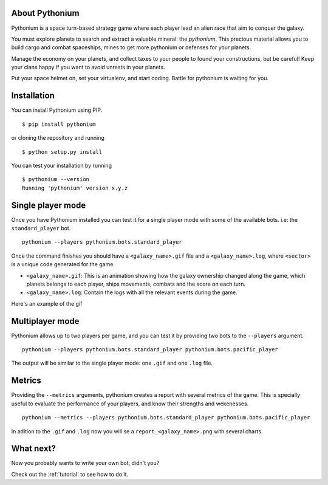 About Pythonium
================

Pythonium is a space turn-based strategy game where each player lead an alien race
that aim to conquer the galaxy.

You must explore planets to search and extract a valuable mineral: the `pythonium`.
This precious material allows you to build cargo and combat spaceships, mines to get
more pythonium or defenses for your planets.

Manage the economy on your planets, and collect taxes to your people to found your
constructions, but be careful! Keep your clans happy if you want to avoid unrests
in your planets.

Put your space helmet on, set your virtualenv, and start coding.
Battle for pythonium is waiting for you.

Installation
================

You can install Pythonium using PIP.

::

    $ pip install pythonium

or cloning the repository and running

::

    $ python setup.py install

You can test your installation by running

::

    $ pythonium --version
    Running 'pythonium' version x.y.z


Single player mode
==================

Once you have Pythonium installed you can test it for a single player mode with some of the available bots.
i.e: the ``standard_player`` bot.

::

    pythonium --players pythonium.bots.standard_player

Once the command finishes you should have a ``<galaxy_name>.gif`` file and a ``<galaxy_name>.log``, where ``<sector>`` is a unique code generated for the game.

* ``<galaxy_name>.gif``: This is an animation showing how the galaxy ownership changed along the game,
  which planets belongs to each player, ships movements, combats and the score on each turn.

* ``<galaxy_name>.log``: Contain the logs with all the relevant events during the game.

Here's an example of the gif

.. image:: https://ik.imagekit.io/jmpdcmsvqee/single_player_Phcod5vAc.gif
   :target: https://ik.imagekit.io/jmpdcmsvqee/single_player_Phcod5vAc.gif
   :width: 300pt

Multiplayer mode
=================

Pythonium allows up to two players per game, and you can test it by providing two bots to the ``--players`` argument.

::

    pythonium --players pythonium.bots.standard_player pythonium.bots.pacific_player

The output will be similar to the single player mode: one ``.gif`` and one ``.log`` file.


Metrics
=======

Providing the ``--metrics`` arguments, pythonium creates a report with several metrics of the game.
This is specially useful to evaluate the performance of your players, and know their strengths and wekenesses.

::

    pythonium --metrics --players pythonium.bots.standard_player pythonium.bots.pacific_player

In adition to the ``.gif`` and ``.log`` now you will se a ``report_<galaxy_name>.png`` with several charts.


What next?
==========

Now you probably wants to write your own bot, didn't you?

Check out the :ref:`tutorial` to see how to do it.
